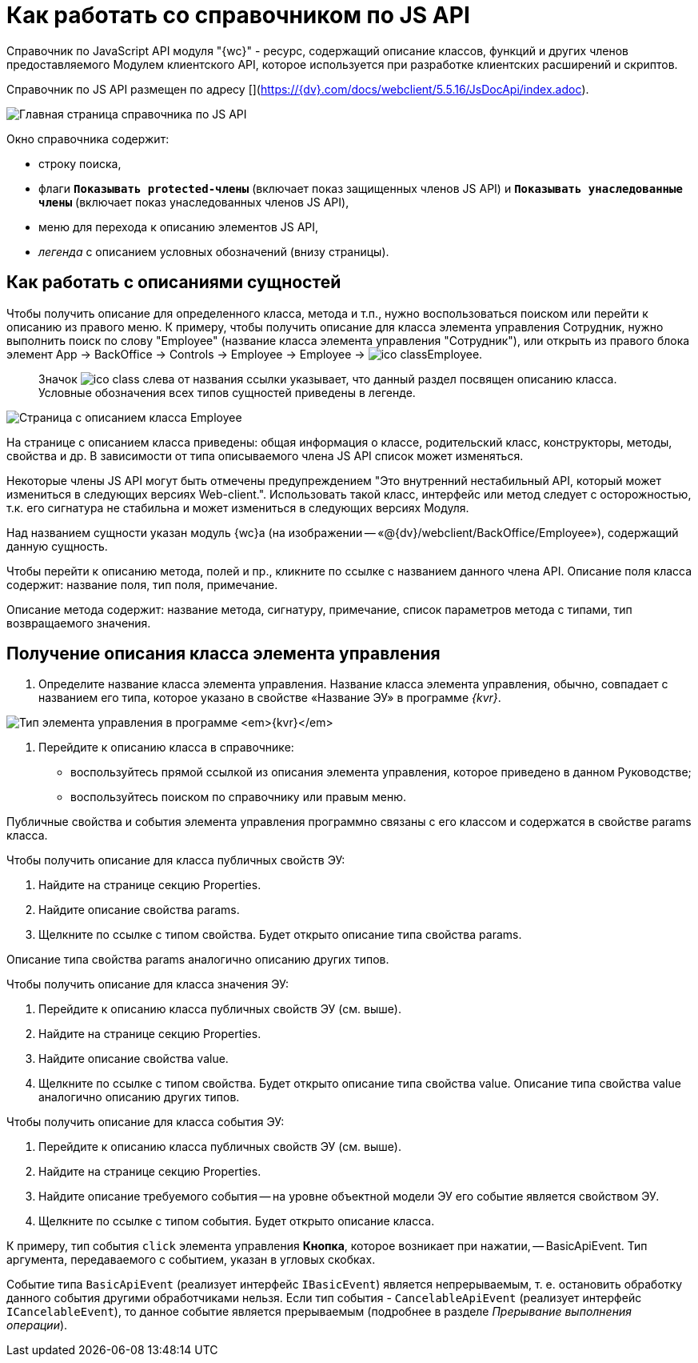 = Как работать со справочником по JS API

Справочник по JavaScript API модуля "{wc}" - ресурс, содержащий описание классов, функций и других членов предоставляемого Модулем клиентского API, которое используется при разработке клиентских расширений и скриптов.

Справочник по JS API размещен по адресу [](https://{dv}.com/docs/webclient/5.5.16/JsDocApi/index.adoc).

image:img/jsapi_description.png[Главная страница справочника по JS API]

Окно справочника содержит:

* строку поиска,
* флаги `*Показывать protected-члены*` (включает показ защищенных членов JS API) и `*Показывать унаследованные члены*` (включает показ унаследованных членов JS API),
* меню для перехода к описанию элементов JS API,
* _легенда_ с описанием условных обозначений (внизу страницы).

== Как работать с описаниями сущностей

Чтобы получить описание для определенного класса, метода и т.п., нужно воспользоваться поиском или перейти к описанию из правого меню. К примеру, чтобы получить описание для класса элемента управления Сотрудник, нужно выполнить поиск по слову "Employee" (название класса элемента управления "Сотрудник"), или открыть из правого блока элемент App → BackOffice → Controls → Employee → Employee → image:img/ico_class.png[]Employee.

____

Значок image:img/ico_class.png[] слева от названия ссылки указывает, что данный раздел посвящен описанию класса. Условные обозначения всех типов сущностей приведены в легенде.

____

image:img/jsapi_description_employee.png["Страница с описанием класса Employee"]

На странице с описанием класса приведены: общая информация о классе, родительский класс, конструкторы, методы, свойства и др. В зависимости от типа описываемого члена JS API список может изменяться.

Некоторые члены JS API могут быть отмечены предупреждением "Это внутренний нестабильный API, который может измениться в следующих версиях Web-client.". Использовать такой класс, интерфейс или метод следует с осторожностью, т.к. его сигнатура не стабильна и может измениться в следующих версиях Модуля.

Над названием сущности указан модуль {wc}а (на изображении -- «@{dv}/webclient/BackOffice/Employee»), содержащий данную сущность.

Чтобы перейти к описанию метода, полей и пр., кликните по ссылке с названием данного члена API.
Описание поля класса содержит: название поля, тип поля, примечание.

Описание метода содержит: название метода, сигнатуру, примечание, список параметров метода с типами, тип возвращаемого значения.

== Получение описания класса элемента управления

. Определите название класса элемента управления. Название класса элемента управления, обычно, совпадает с названием его типа, которое указано в свойстве «Название ЭУ» в программе _{kvr}_.

image:img/ControlType.png[Тип элемента управления в программе _{kvr}_]

. Перейдите к описанию класса в справочнике:
* воспользуйтесь прямой ссылкой из описания элемента управления, которое приведено в данном Руководстве;
* воспользуйтесь поиском по справочнику или правым меню.

Публичные свойства и события элемента управления программно связаны с его классом и содержатся в свойстве params класса.

Чтобы получить описание для класса публичных свойств ЭУ:

. Найдите на странице секцию Properties.

. Найдите описание свойства params.

. Щелкните по ссылке с типом свойства. Будет открыто описание типа свойства params. 

Описание типа свойства params аналогично описанию других типов.

Чтобы получить описание для класса значения ЭУ:

. Перейдите к описанию класса публичных свойств ЭУ (см. выше).
. Найдите на странице секцию Properties.
. Найдите описание свойства value.
. Щелкните по ссылке с типом свойства. Будет открыто описание типа свойства value. Описание типа свойства value аналогично описанию других типов.

Чтобы получить описание для класса события ЭУ:

. Перейдите к описанию класса публичных свойств ЭУ (см. выше).
. Найдите на странице секцию Properties.
. Найдите описание требуемого события -- на уровне объектной модели ЭУ его событие является свойством ЭУ.
. Щелкните по ссылке с типом события. Будет открыто описание класса.

К примеру, тип события `click` элемента управления *Кнопка*, которое возникает при нажатии, -- BasicApiEvent. Тип аргумента, передаваемого с событием, указан в угловых скобках.

Событие типа `BasicApiEvent` (реализует интерфейс `IBasicEvent`) является непрерываемым, т. е. остановить обработку данного события другими обработчиками нельзя. Если тип события - `CancelableApiEvent` (реализует интерфейс `ICancelableEvent`), то данное событие является прерываемым (подробнее в разделе _Прерывание выполнения операции_).
